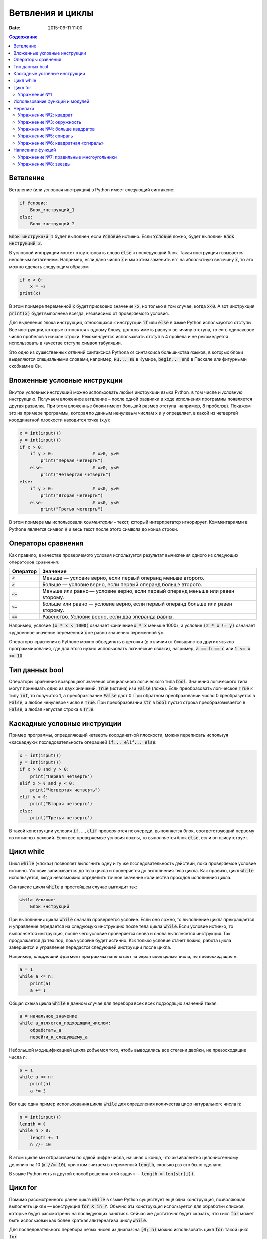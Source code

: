 Ветвления и циклы
#################

:date: 2015-09-11 11:00

.. :lecture_link: http://youtu.be/WfyrxZ4JMT4
.. :lecture_comment: Ведётся расшифровка
.. :test_comment: Контрольная не предусмотрена

.. default-role:: code
.. contents:: Содержание

Ветвление
=========

Ветвление (или условная инструкция) в Python имеет следующий синтаксис:

.. code-block:: python

   if Условие:
       Блок_инструкций_1
   else:
       Блок_инструкций_2

`Блок_инструкций_1` будет выполнен, если `Условие` истинно.  Если `Условие` ложно, будет выполнен `Блок инструкций 2`.

В условной инструкции может отсутствовать слово `else` и последующий блок. Такая инструкция называется неполным
ветвлением.  Например, если дано число `x` и мы хотим заменить его на абсолютную величину `x`, то это можно сделать
следующим образом:

.. code-block:: python

   if x < 0:
       x = -x
   print(x)

В этом примере переменной `x` будет присвоено значение `-x`, но только в том случае, когда `x<0`. А вот инструкция
`print(x)` будет выполнена всегда, независимо от проверяемого условия.

Для выделения блока инструкций, относящихся к инструкции `if` или `else` в  языке Python используются отступы. Все
инструкции, которые относятся к одному блоку, должны иметь равную величину отступа, то есть одинаковое число пробелов в
начале строки. Рекомендуется использовать отступ в 4 пробела и не рекомедуется использовать в качестве отступа символ
табуляции.

Это одно из существенных отличий синтаксиса Pythonа от синтаксиса большинства языков, в которых блоки выделяются
специальными словами, например, `нц... кц` в Кумире, `begin... end` в Паскале или фигурными скобками в Си.

Вложенные условные инструкции
=============================

Внутри условных инструкций можно использовать любые инструкции языка Python, в том числе и условную инструкцию. Получаем
вложенное ветвление – после одной развилки в ходе исполнения программы появляется другая развилка.  При этом вложенные
блоки имеют больший размер отступа (например, 8 пробелов). Покажем это на примере программы, которая по данным ненулевым
числам x и y определяет, в какой из четвертей координатной плоскости находится точка (x,y):

.. code-block:: python

   x = int(input())
   y = int(input())
   if x > 0:
       if y > 0:               # x>0, y>0
           print("Первая четверть")
       else:                   # x>0, y<0
           print("Четвертая четверть")
   else:
       if y > 0:               # x<0, y>0
           print("Вторая четверть")
       else:                   # x<0, y<0
           print("Третья четверть")

В этом примере мы использовали *комментарии* – текст, который интерпретатор игнорирует.  Комментариями в Pythonе
является символ `#` и весь текст после этого символа до конца строки.


Операторы сравнения
===================

Как правило, в качестве проверяемого условия используется результат вычисления одного из следующих операторов сравнения:

+----------+---------------------------------------------------------------------------------+
| Оператор | Значение                                                                        |
+==========+=================================================================================+
| `<`      | Меньше — условие верно, если первый операнд меньше второго.                     |
+----------+---------------------------------------------------------------------------------+
| `>`      | Больше — условие верно, если первый операнд больше второго.                     |
+----------+---------------------------------------------------------------------------------+
| `<=`     | Меньше или равно — условие верно, если первый операнд меньше или равен второму. |
+----------+---------------------------------------------------------------------------------+
| `>=`     | Больше или равно — условие верно, если первый операнд больше или равен второму. |
+----------+---------------------------------------------------------------------------------+
| `==`     | Равенство. Условие верно, если два операнда равны.                              |
+----------+---------------------------------------------------------------------------------+

Например, условие `(x * x < 1000)` означает «значение `x * x` меньше 1000», а условие `(2 * x != y)` означает «удвоенное
значение переменной `x` не равно значению переменной `y`».


Операторы сравнения в Pythonе можно объединять в цепочки (в отличии от большинства других языков программирования, где
для этого нужно использовать логические связки), например, `a == b == c` или `1 <= x <= 10`.

Тип данных bool
===============

Операторы сравнения возвращают значения специального логического типа `bool`. Значения логического типа могут принимать
одно из двух значений: `True` (истина) или `False` (ложь). Если преобразовать логическое `True` к типу `int`, то
получится 1, а преобразование `False` даст 0. При обратном преобразовании число 0 преобразуется в `False`, а любое
ненулевое число в `True`. При преобразовании `str` в `bool` пустая строка преобразовывается в `False`, а любая непустая
строка в `True`.

Каскадные условные инструкции
=============================


Пример программы, определяющий четверть координатной плоскости, можно переписать используя «каскадную«
последовательность операцией `if... elif... else`:

.. code-block:: python

   x = int(input())
   y = int(input())
   if x > 0 and y > 0:
       print("Первая четверть")
   elif x > 0 and y < 0:
       print("Четвертая четверть")
   elif y > 0:
       print("Вторая четверть")
   else:
       print("Третья четверть")

В такой конструкции условия `if`, ..., `elif` проверяются по очереди, выполняется блок, соответствующий первому из
истинных условий. Если все проверяемые условия ложны, то выполняется блок `else`, если он присутствует.

Цикл while
==========


Цикл `while` («пока») позволяет выполнить одну и ту же последовательность действий, пока проверяемое условие истинно.
Условие записывается до тела цикла и проверяется до выполнения тела цикла. Как правило, цикл `while` используется, когда
невозможно определить точное значение количества проходов исполнения цикла.

Синтаксис цикла `while` в простейшем случае выглядит так:

.. code-block:: python

   while Условие:
       Блок_инструкций

При выполнении цикла `while` сначала проверяется условие. Если оно ложно, то  выполнение цикла прекращается и управление
передается на следующую инструкцию после тела цикла `while`. Если условие истинно, то выполняется инструкция, после чего
условие проверяется снова и снова выполняется инструкция. Так продолжается до тех пор, пока условие будет истинно. Как
только условие станет ложно, работа цикла завершится и управление передастся следующей инструкции после цикла.

Например, следующий фрагмент программы напечатает на экран всех целые числа, не превосходящие n:

.. code-block:: python

   a = 1
   while a <= n:
       print(a)
       a += 1

Общая схема цикла `while` в данном случае для перебора всех всех подходящих значений такая:

.. code-block:: python

   a = начальное_значение
   while а_является_подходящим_числом:
       обработать_a
       перейти_к_следующему_a

Небольшой модицификацией цикла добъемся того, чтобы выводились все степени двойки, не превосходящие числа n:

.. code-block:: python

   a = 1
   while a <= n:
       print(a)
       a *= 2

Вот еще один пример использования цикла `while` для определения количества цифр натурального числа `n`:

.. code-block:: python

   n = int(input())
   length = 0
   while n > 0:
       length += 1
       n //= 10

В этом цикле мы отбрасываем по одной цифре числа, начиная с конца, что эквивалентно целочисленному делению на 10 (`n //=
10`), при этом считаем в переменной `length`, сколько раз это было сделано.

В языке Python есть и другой способ решения этой задачи — `length = len(str(i))`.

Цикл for
========

Помимо рассмотренного ранее цикла `while` в языке Python существует ещё одна конструкция, позволяющая выполнять циклы —
конструкция `for X in Y`. Обычно эта конструкция используется для обработки списков, которые будут рассмотрены на
последующих занятиях. Сейчас же достаточно будет сказать, что цикл `for` может быть использован как более краткая
альтернатива циклу `while`.

Для последовательного перебора целых чисел из диапазона `[0; n)` можно использовать цикл `for`: такой цикл `for`

.. code-block:: python

   for i in range(10):
      print(i)

по выполняемым действиям полностью соответствуют циклу `while`:

.. code-block:: python

   i = 0
   while i < 10:
     print(i)
     i += 1

Также существует возможность задавать начальные и конечные значения для переменной цикла, а также шаг: такой цикл `for`

.. code-block:: python

   for i in range(20, 10, -2):
     print(i)

аналогичен циклу `while`

.. code-block:: python

   i = 20
   while i > 10:
     print(i)
     i -= 2

Упражнение №1
-------------

Для каждого положительного числа, меньшего `n`, напечатайте `odd`, если число является нечётным, и `even`, если оно
является чётным. Пример:

+------+--------+
| Ввод | Вывод  |
+======+========+
| 7    | 1 odd  |
+------+--------+
|      | 2 even |
+------+--------+
|      | 3 odd  |
+------+--------+
|      | 4 even |
+------+--------+
|      | 5 odd  |
+------+--------+
|      | 6 even |
+------+--------+

Использование функций и модулей
===============================

Зачастую при написании программ приходится иметь дело с многократным выполнением однотипных операций. Для того, чтобы
избежать дулирования кода (см. DRY_), вводится понятие **функции** — готового для переиспользования блока кода. С
некоторыми функциями мы уже знакомы: например, `print` и `input`. При этом многи функции являются весьма полезными при
использовании не только внутри одной программы, но и могут существенно облегчить разработку целого ряда других программ.
Поэтому возникает следующий закономерный вопрос: как структурировать функции, используемые в одной программе, так, чтобы
их потом можно было переиспользовать в другой? Для решения этого вопроса Python, как и многие другие современные языки,
предлагает простое решение — **модули**. Модуль — это набор функций и переменных (на самом деле всё несколько сложнее,
но на данном этапе подобные тонкости нас не интересуют).

.. _DRY: https://www.wikiwand.com/ru/Don%E2%80%99t_repeat_yourself

Подключение модуля осуществляется при помощи зарезервированного слова `import`, после чего можно использовать функции,
объявленные внутри подключенного модуля:

.. code-block:: pycon

   >>> import math
   >>> math.pi
   3.141592653589793
   >>> math.sin(math.pi/2)
   1.0
   >>> math.cos(0)
   1.0

В данном примере используется модуль `math` стандартной библиотеки языка Python для вычисления синуса и косинуса.
Обратите внимание, что при использовании функций, объявленных в модуле, требуется вызывать функцию, указывая название
модуля, т.е. `название_модуля.название_функции`.

Отличительной особенностью языка Python является очень богатая стандартная библиотека. Поэтому зачастую можно услышать,
что Python поставляется вместе с батарейками («batteries included»). Полный список «батареек» можно посмотреть в
официальной документации_.

.. _документации: https://docs.python.org/3/py-modindex.html

Черепаха
========

Стандартная библиотека Python содержит модуль `turtle`, предназначенный для обучения программированию. Этот модуль
содержит набор_ функций, позволяющих управлять черепахой. Черепаха умеет выполнять небольшой набор команд, а именно:

.. _набор: https://docs.python.org/3/library/turtle.html#methods-of-rawturtle-turtle-and-corresponding-functions

+-------------+-----------------------------------+
| Команда     | Значение                          |
+=============+===================================+
| forward(X)  | Пройти вперёд X пикселей          |
+-------------+-----------------------------------+
| backward(X) | Пройти назад X пикселей           |
+-------------+-----------------------------------+
| left(X)     | Повернуться налево на X градусов  |
+-------------+-----------------------------------+
| right(X)    | Повернуться направо на X градусов |
+-------------+-----------------------------------+
| penup()     | Не оставлять след при движении    |
+-------------+-----------------------------------+
| pendown()   | Оставлять след при движении       |
+-------------+-----------------------------------+
| shape(X)    | Изменить значок черепахи          |
+-------------+-----------------------------------+

Например, следующая программа рисует букву `S`:

.. code-block:: python

   import turtle

   turtle.shape('turtle')
   turtle.forward(50)
   turtle.left(90)
   turtle.forward(50)
   turtle.left(90)
   turtle.forward(50)
   turtle.right(90)
   turtle.forward(50)
   turtle.right(90)
   turtle.forward(50)

.. image:: images/lab3/example.gif

Упражнение №2: квадрат
----------------------

Нарисуйте квадрат. Пример:

.. image:: images/lab3/rectangle.gif

Упражнение №3: окружность
-------------------------

Нарисуйте окружность. Воспользуйтесь тем фактом, что правильный многоугольник с большим числом сторон  будет выглядеть
как окружность. Пример:

.. image:: images/lab3/circle.gif

Упражнение №4: больше квадратов
-------------------------------

Нарисуйте 10 вложенных квадратов.

.. image:: images/lab3/nested_rectangles.gif

Упражнение №5: спираль
----------------------

Нарисуйте спираль. Пример:

.. image:: images/lab3/spiral.gif

Упражнение №6: квадратная «спираль»
-----------------------------------

Нарисуйте «квадратную» спираль. Пример:

.. image:: images/lab3/rect_spiral.gif

Написание функций
=================

Как было сказано раньше, функции — это своего рода готовые кирпичики, из которых строится программа. До этого момента мы
*использовали* стандартные функции (`print`, `input`, функции модуля `turtle`), теперь настало время *написать* функцию:

.. code-block:: pycon

   >>> def hello(name):
   ...     print('Hello, ', name, '!')
   ...
   >>> hello('world')
   Hello,  world!

Это простейший пример функции, которая принимает в качестве **параметра** имя, а затем выводит на экран сообщение
`Hello, <имя>`. Как видно из примера, функции в языке Python описываются при помощи ключевого слова `def`:

.. code-block:: python

   def Имя_функции(параметр_1, параметр_2, ...):
       Блок_операций

Так же, как и в случае циклов и условных операторов, **тело** функции выделяется при помощи отступов.

Вызов функции осуществляется по имени с указанием параметров:

.. code-block:: python

    hello('world')

Внутри функции можно использовать те же синтаксические конструкции, что и вне её — циклы, ветвления, можно даже
описывать новые функции. Естественно, внутри функции можно работать и с переменными.

Написанная ранее функция имеет особенность — она просто просто выводит текст на экран и не возвращает никакого
результата. Многие функции, напротив, занимаются вычислением какого-либо значения, а затем **возвращают** его тому, кто
эту функцию **вызвал**. В качестве примера можно рассмотреть функцию для сложения двух чисел:

.. code-block:: pycon

   >>> def sum(a, b):
   ...     return a + b
   ...
   >>> sum(1, 2)
   3
   >>> sum(5, -7)
   -2

Для возврата значения из функции используется оператор `return`: в качестве параметра указывается значение, которое
требуется вернуть.


Упражнение №7: правильные многоугольники
----------------------------------------

Нарисуйте 10 вложенных правильных многоугольников. Используйте функцию, рисующую правильный n-угольник. Пример:

.. image:: images/lab3/regular_polygon.gif

Упражнение №8: звезды
---------------------

Нарисуйте две звезды: одну с 5 вершинами, другую — с 11. Используйте функцию, рисующую звезду с n вершинами. Пример:

.. image:: images/lab3/star5.gif
.. image:: images/lab3/star11.gif